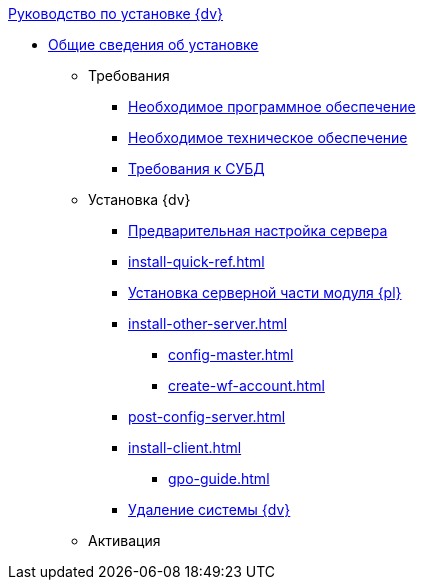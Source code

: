 .xref:index.adoc[Руководство по установке {dv}]
* xref:index.adoc[Общие сведения об установке]

** Требования
*** xref:requirements-software.adoc[Необходимое программное обеспечение]
*** xref:requirements-hardware.adoc[Необходимое техническое обеспечение]
*** xref:requirements-database.adoc[Требования к СУБД]

** Установка {dv}
*** xref:pre-config-server.adoc[Предварительная настройка сервера]
*** xref:install-quick-ref.adoc[]
*** xref:install-platform-server.adoc[Установка серверной части модуля {pl}]
*** xref:install-other-server.adoc[]
**** xref:config-master.adoc[]
**** xref:create-wf-account.adoc[]
*** xref:post-config-server.adoc[]
*** xref:install-client.adoc[]
**** xref:gpo-guide.adoc[]
*** xref:uninstall-docsvision.adoc[Удаление системы {dv}]
** Активация